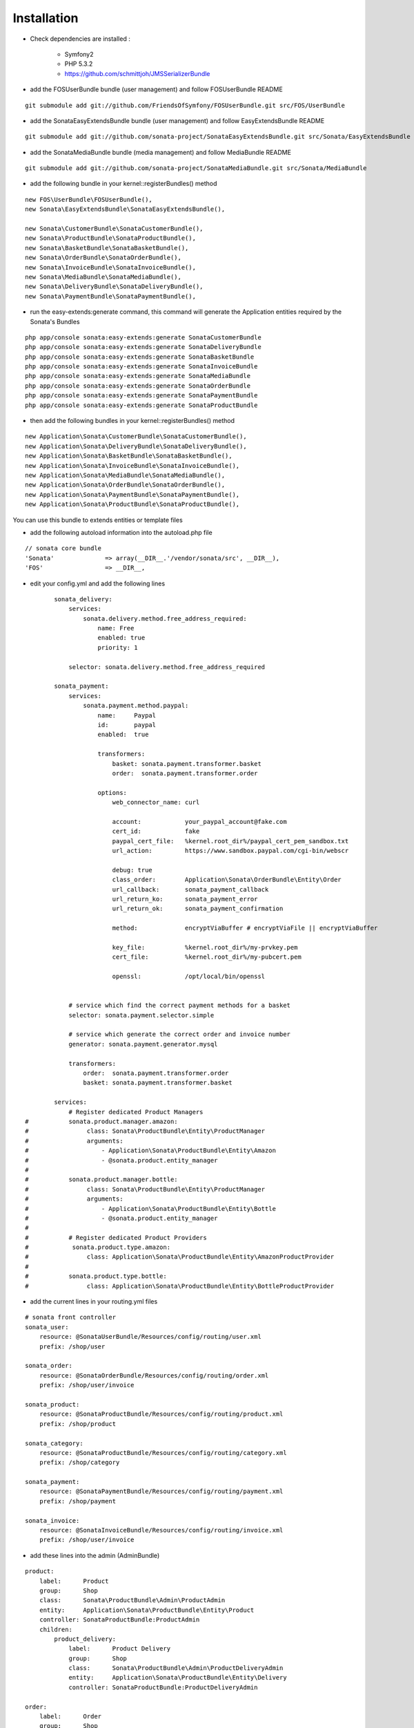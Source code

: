 Installation
============

- Check dependencies are installed :

    - Symfony2
    - PHP 5.3.2
    - https://github.com/schmittjoh/JMSSerializerBundle

- add the FOSUserBundle bundle (user management) and follow FOSUserBundle README

::

        git submodule add git://github.com/FriendsOfSymfony/FOSUserBundle.git src/FOS/UserBundle

- add the SonataEasyExtendsBundle bundle (user management) and follow EasyExtendsBundle README

::

        git submodule add git://github.com/sonata-project/SonataEasyExtendsBundle.git src/Sonata/EasyExtendsBundle

- add the SonataMediaBundle bundle (media management) and follow MediaBundle README

::

        git submodule add git://github.com/sonata-project/SonataMediaBundle.git src/Sonata/MediaBundle


- add the following bundle in your kernel::registerBundles() method

::

        new FOS\UserBundle\FOSUserBundle(),
        new Sonata\EasyExtendsBundle\SonataEasyExtendsBundle(),

        new Sonata\CustomerBundle\SonataCustomerBundle(),
        new Sonata\ProductBundle\SonataProductBundle(),
        new Sonata\BasketBundle\SonataBasketBundle(),
        new Sonata\OrderBundle\SonataOrderBundle(),
        new Sonata\InvoiceBundle\SonataInvoiceBundle(),
        new Sonata\MediaBundle\SonataMediaBundle(),
        new Sonata\DeliveryBundle\SonataDeliveryBundle(),
        new Sonata\PaymentBundle\SonataPaymentBundle(),


- run the easy-extends:generate command, this command will generate the Application entities required by the Sonata's Bundles

::

        php app/console sonata:easy-extends:generate SonataCustomerBundle
        php app/console sonata:easy-extends:generate SonataDeliveryBundle
        php app/console sonata:easy-extends:generate SonataBasketBundle
        php app/console sonata:easy-extends:generate SonataInvoiceBundle
        php app/console sonata:easy-extends:generate SonataMediaBundle
        php app/console sonata:easy-extends:generate SonataOrderBundle
        php app/console sonata:easy-extends:generate SonataPaymentBundle
        php app/console sonata:easy-extends:generate SonataProductBundle

- then add the following bundles in your kernel::registerBundles() method

::

        new Application\Sonata\CustomerBundle\SonataCustomerBundle(),
        new Application\Sonata\DeliveryBundle\SonataDeliveryBundle(),
        new Application\Sonata\BasketBundle\SonataBasketBundle(),
        new Application\Sonata\InvoiceBundle\SonataInvoiceBundle(),
        new Application\Sonata\MediaBundle\SonataMediaBundle(),
        new Application\Sonata\OrderBundle\SonataOrderBundle(),
        new Application\Sonata\PaymentBundle\SonataPaymentBundle(),
        new Application\Sonata\ProductBundle\SonataProductBundle(),

You can use this bundle to extends entities or template files

- add the following autoload information into the autoload.php file

::

        // sonata core bundle
        'Sonata'              => array(__DIR__.'/vendor/sonata/src', __DIR__),
        'FOS'                 => __DIR__,

- edit your config.yml and add the following lines

::

            sonata_delivery:
                services:
                    sonata.delivery.method.free_address_required:
                        name: Free
                        enabled: true
                        priority: 1

                selector: sonata.delivery.method.free_address_required

            sonata_payment:
                services:
                    sonata.payment.method.paypal:
                        name:     Paypal
                        id:       paypal
                        enabled:  true

                        transformers:
                            basket: sonata.payment.transformer.basket
                            order:  sonata.payment.transformer.order

                        options:
                            web_connector_name: curl

                            account:            your_paypal_account@fake.com
                            cert_id:            fake
                            paypal_cert_file:   %kernel.root_dir%/paypal_cert_pem_sandbox.txt
                            url_action:         https://www.sandbox.paypal.com/cgi-bin/webscr

                            debug: true
                            class_order:        Application\Sonata\OrderBundle\Entity\Order
                            url_callback:       sonata_payment_callback
                            url_return_ko:      sonata_payment_error
                            url_return_ok:      sonata_payment_confirmation

                            method:             encryptViaBuffer # encryptViaFile || encryptViaBuffer

                            key_file:           %kernel.root_dir%/my-prvkey.pem
                            cert_file:          %kernel.root_dir%/my-pubcert.pem

                            openssl:            /opt/local/bin/openssl


                # service which find the correct payment methods for a basket
                selector: sonata.payment.selector.simple

                # service which generate the correct order and invoice number
                generator: sonata.payment.generator.mysql

                transformers:
                    order:  sonata.payment.transformer.order
                    basket: sonata.payment.transformer.basket

            services:
                # Register dedicated Product Managers
    #           sonata.product.manager.amazon:
    #                class: Sonata\ProductBundle\Entity\ProductManager
    #                arguments:
    #                    - Application\Sonata\ProductBundle\Entity\Amazon
    #                    - @sonata.product.entity_manager
    #
    #           sonata.product.manager.bottle:
    #                class: Sonata\ProductBundle\Entity\ProductManager
    #                arguments:
    #                    - Application\Sonata\ProductBundle\Entity\Bottle
    #                    - @sonata.product.entity_manager
    #
    #           # Register dedicated Product Providers
    #            sonata.product.type.amazon:
    #                class: Application\Sonata\ProductBundle\Entity\AmazonProductProvider
    #
    #           sonata.product.type.bottle:
    #                class: Application\Sonata\ProductBundle\Entity\BottleProductProvider

- add the current lines in your routing.yml files

::

        # sonata front controller
        sonata_user:
            resource: @SonataUserBundle/Resources/config/routing/user.xml
            prefix: /shop/user

        sonata_order:
            resource: @SonataOrderBundle/Resources/config/routing/order.xml
            prefix: /shop/user/invoice

        sonata_product:
            resource: @SonataProductBundle/Resources/config/routing/product.xml
            prefix: /shop/product

        sonata_category:
            resource: @SonataProductBundle/Resources/config/routing/category.xml
            prefix: /shop/category

        sonata_payment:
            resource: @SonataPaymentBundle/Resources/config/routing/payment.xml
            prefix: /shop/payment

        sonata_invoice:
            resource: @SonataInvoiceBundle/Resources/config/routing/invoice.xml
            prefix: /shop/user/invoice

- add these lines into the admin (AdminBundle)

::

        product:
            label:      Product
            group:      Shop
            class:      Sonata\ProductBundle\Admin\ProductAdmin
            entity:     Application\Sonata\ProductBundle\Entity\Product
            controller: SonataProductBundle:ProductAdmin
            children:
                product_delivery:
                    label:      Product Delivery
                    group:      Shop
                    class:      Sonata\ProductBundle\Admin\ProductDeliveryAdmin
                    entity:     Application\Sonata\ProductBundle\Entity\Delivery
                    controller: SonataProductBundle:ProductDeliveryAdmin

        order:
            label:      Order
            group:      Shop
            class:      Sonata\OrderBundle\Admin\OrderAdmin
            entity:     Application\Sonata\OrderBundle\Entity\Order
            controller: SonataOrderBundle:OrderAdmin
            children:
                order_element:
                    label:      Order Element
                    group:      Shop
                    class:      Sonata\OrderBundle\Admin\OrderElementAdmin
                    entity:     Application\Sonata\OrderBundle\Entity\OrderElement
                    controller: SonataOrderBundle:OrderElementAdmin

        order_element:
            label:      Order Element
            group:      Shop
            class:      Sonata\OrderBundle\Admin\OrderElementAdmin
            entity:     Application\Sonata\OrderBundle\Entity\OrderElement
            controller: SonataOrderBundle:OrderElementAdmin
            options:
                show_in_dashboard: false

        customer:
            label:      Customer
            group:      Shop
            class:      Sonata\CustomerBundle\Admin\CustomerAdmin
            entity:     Application\Sonata\CustomerBundle\Entity\Customer
            controller: SonataCustomerBundle:CustomerAdmin
            children:
                order:
                    label:      Order
                    group:      Shop
                    class:      Sonata\OrderBundle\Admin\OrderAdmin
                    entity:     Application\Sonata\OrderBundle\Entity\Order
                    controller: SonataOrderBundle:OrderAdmin

                address:
                    label:      Address
                    group:      Shop
                    class:      Sonata\CustomerBundle\Admin\AddressAdmin
                    entity:     Application\Sonata\CustomerBundle\Entity\Address
                    controller: SonataCustomerBundle:AddressAdmin